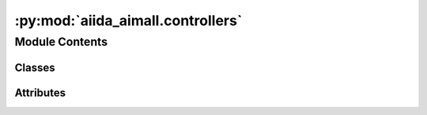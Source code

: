 :py:mod:`aiida_aimall.controllers`
==================================

.. py:module:: aiida_aimall.controllers

.. autoapi-nested-parse::

   aiida_aimall.controllers

   Subclasses of FromGroupSubmissionController designed to manage local traffic on lab Macs to prevent to many running processes

   Provides controllers for the AimReor WorkChain, AimQBCalculations, and GaussianWFXCalculations



Module Contents
---------------

Classes
~~~~~~~

.. autoapisummary::

   aiida_aimall.controllers.SmilesToGaussianController
   aiida_aimall.controllers.AimReorSubmissionController
   aiida_aimall.controllers.AimAllSubmissionController
   aiida_aimall.controllers.GaussianSubmissionController




Attributes
~~~~~~~~~~

.. autoapisummary::

   aiida_aimall.controllers.AimqbParameters
   aiida_aimall.controllers.GaussianCalculation
   aiida_aimall.controllers.AimqbCalculation


.. py:data:: AimqbParameters



.. py:data:: GaussianCalculation



.. py:data:: AimqbCalculation



.. py:class:: SmilesToGaussianController(code_label: str, g16_opt_params: dict, wfxgroup: str, nprocs: int, mem_mb: int, time_s: int, *args, **kwargs)


   Bases: :py:obj:`aiida_submission_controller.FromGroupSubmissionController`

   A controller for submitting SmilesToGaussianWorkchain

   :param parent_group_label: the string of a group label which contains various SMILES as orm.Str nodes
   :param group_label: the string of the group to put the GaussianCalculations in
   :param max_concurrent: maximum number of concurrent processes.
   :param code_label: label of code, e.g. gaussian@cedar
   :param g16_opt_params: Dict of Gaussian parameters to use
   :param wfxgroup: group in which to store the resulting wfx files
   :param nprocs: number of processors for gaussian calculation
   :param mem_mb: amount of memory in MB for Gaussian calculation
   :param time_s: wallclock time in seconds for Gaussian calculation

   :returns: Controller object, periodically use run_in_batches to submit new results

   .. rubric:: Example

   In a typical use case of controllers, it is beneficial to check for new jobs periodically to submit.
       Either there may be new members of the parent_group to run, or some of the currently running jobs have run.
       So once a controller is defined, we can run it in a loop.

   ::

       controller = SmilesToGaussianController(
           code_label='gaussian@localhost',
           parent_group_label = 'input_smiles', # Add structures to run to input_smiles group
           group_label = 'gaussianopt', # Resulting nodes will be in the gaussianopt group
           max_concurrent = 1,
           wfxgroup = "opt_wfx"
           g16_opt_params = Dict(dict={
               'link0_parameters': {
                   '%chk':'aiida.chk',
                   "%mem": "4000MB",
                   "%nprocshared": 4,
               },
               'functional':'wb97xd',
               'basis_set':'aug-cc-pvtz',
               'route_parameters': { 'opt':None, 'freq':None},
               })
       )

       while True:
           #submit Gaussian batches every hour
           controller.submit_new_batch()
           time.sleep(3600)

   .. py:attribute:: parent_group_label
      :type: str



   .. py:attribute:: group_label
      :type: str



   .. py:attribute:: code_label
      :type: str



   .. py:attribute:: max_concurrent
      :type: int



   .. py:attribute:: g16_opt_params
      :type: dict



   .. py:attribute:: wfxgroup
      :type: str



   .. py:attribute:: nprocs
      :type: int



   .. py:attribute:: mem_mb
      :type: int



   .. py:attribute:: time_s
      :type: int



   .. py:attribute:: WORKFLOW_ENTRY_POINT
      :value: 'aimall.smitog16'



   .. py:method:: get_extra_unique_keys()

      Returns a tuple of extras keys in the order needed


   .. py:method:: get_inputs_and_processclass_from_extras(extras_values)

      Constructs input for a GaussianWFXCalculation from extra_values



.. py:class:: AimReorSubmissionController(code_label: str, reor_group: str, aimparameters, *args, **kwargs)


   Bases: :py:obj:`aiida_submission_controller.FromGroupSubmissionController`

   A controller for submitting AIMReor Workchains.

   :param parent_group_label: the string of a group label which contains various structures as orm.Str nodes
   :param group_label: the string of the group to put the GaussianCalculations in
   :param max_concurrent: maximum number of concurrent processes.
   :param code_label: label of code, e.g. gaussian@cedar
   :param reor_group: group in which to place the reoriented structures.
   :param aimparameters: dict of parameters for running AimQB, to be converted to AimqbParameters by the controller

   :returns: Controller object, periodically use run_in_batches to submit new results

   .. note::

      A typical use case is using this as a controller on wfx files created by GaussianWFXCalculation. In that case,
          match the `parent_group_label` here to the `wfxgroup` provided to the GaussianWFXCalculation.
          In GaussianOptWorkchain, this is `opt_wfx` by default

   .. rubric:: Example

   In a typical use case of controllers, it is beneficial to check for new jobs periodically to submit.
       Either there may be new members of the parent_group to run, or some of the currently running jobs have run.
       So once a controller is defined, we can run it in a loop.

   ::

       controller = AimReorSubmissionController(
           code_label='aimall@localhost',
           parent_group_label = 'wfx', # Add wfx files to run to group wfx
           group_label = 'aim',
           max_concurrent = 1,
           reor_group = "reor_str"
           aimparameters = {"naat": 2, "nproc": 2, "atlaprhocps": True}
       )

       while True:
           #submit AIM batches every 5 minutes
           i = i+1
           controller.submit_new_batch()
           time.sleep(300)

   .. py:attribute:: parent_group_label
      :type: str



   .. py:attribute:: group_label
      :type: str



   .. py:attribute:: max_concurrent
      :type: int



   .. py:attribute:: code_label
      :type: str



   .. py:attribute:: reor_group
      :type: str



   .. py:attribute:: aimparameters
      :type: dict



   .. py:attribute:: WORKFLOW_ENTRY_POINT
      :value: 'aimall.aimreor'



   .. py:method:: get_extra_unique_keys()

      Returns a tuple of extras keys in the order needed


   .. py:method:: get_inputs_and_processclass_from_extras(extras_values)

      Constructs input for a AimReor Workchain from extra_values



.. py:class:: AimAllSubmissionController(code_label: str, aim_parser: str, aimparameters: dict, *args, **kwargs)


   Bases: :py:obj:`aiida_submission_controller.FromGroupSubmissionController`

   A controller for submitting AimQB calculations.

   :param parent_group_label: the string of a group label which contains various structures as orm.Str nodes
   :param group_label: the string of the group to put the GaussianCalculations in
   :param max_concurrent: maximum number of concurrent processes. Expected behaviour is to set to a large number
                          since we will be submitting to Cedar which will manage
   :param code_label: label of code, e.g. gaussian@cedar
   :param aimparameters: dict of parameters for running AimQB, to be converted to AimqbParameters by the controller

   :returns: Controller object, periodically use run_in_batches to submit new results

   .. note::

      A typical use case is using this as a controller on wfx files created by GaussianWFXCalculation. In that case,
          match the `parent_group_label` here to the `wfxgroup` provided to the GaussianWFXCalculation.
          In GaussianSubmissionController, this is `reor_wfx`

   .. rubric:: Example

   In a typical use case of controllers, it is beneficial to check for new jobs periodically to submit.
       Either there may be new members of the parent_group to run, or some of the currently running jobs have run.
       So once a controller is defined, we can run it in a loop.

   ::

       controller = AimAllSubmissionController(
           code_label='aimall@localhost',
           parent_group_label = 'wfx', # Add wfx files to run to group wfx
           group_label = 'aim_reor',
           max_concurrent = 1,
           aim_parser = 'aimqb.group'
           aimparameters = {"naat": 2, "nproc": 2, "atlaprhocps": True}
       )

       while True:
           #submit AIM batches every 5 minutes
           i = i+1
           controller.submit_new_batch()
           time.sleep(300)

   .. py:attribute:: parent_group_label
      :type: str



   .. py:attribute:: group_label
      :type: str



   .. py:attribute:: max_concurrent
      :type: int



   .. py:attribute:: code_label
      :type: str



   .. py:attribute:: aim_parser
      :type: str



   .. py:attribute:: aimparameters
      :type: dict



   .. py:attribute:: CALCULATION_ENTRY_POINT
      :value: 'aimall.aimqb'



   .. py:method:: get_extra_unique_keys()

      Returns a tuple of extras keys in the order needed


   .. py:method:: get_inputs_and_processclass_from_extras(extras_values)

      Constructs input for a AimQBCalculation from extra_values



.. py:class:: GaussianSubmissionController(code_label: str, g16_sp_params: dict, wfxgroup: str, *args, **kwargs)


   Bases: :py:obj:`aiida_submission_controller.FromGroupSubmissionController`

   A controller for submitting Gaussian calculations.

   :param parent_group_label: the string of a group label which contains various structures as orm.Str nodes
   :param group_label: the string of the group to put the GaussianCalculations in
   :param max_concurrent: maximum number of concurrent processes. Expected behaviour is to set to a large number
                          since we will be submitting to Cedar which will manage
   :param code_label: label of code, e.g. gaussian@cedar
   :param g16_sp_params: dictionary of parameters to use in gaussian calculation

   :returns: Controller object, periodically use run_in_batches to submit new results

   .. note::

      A typical use case is using this as a controller on Str structures generated by AIMAllReor workchain. These are by
          default assigned to the `reor_structs` group, so have `parent_group_label` match that

   .. note::

      In overall workchain(fragment->optimize->aim+rotate->single point->aim), this is the single point step.
      Process continues and finishes in AimAllSubmissionController

   .. rubric:: Example

   In a typical use case of controllers, it is beneficial to check for new jobs periodically to submit.
       Either there may be new members of the parent_group to run, or some of the currently running jobs have run.
       So once a controller is defined, we can run it in a loop.

   ::

       controller = GaussianSubmissionController(
           code_label='gaussian@localhost',
           parent_group_label = 'struct', # Add structures to run to struct group
           group_label = 'gaussiansp', # Resulting nodes will be in the gaussiansp group
           max_concurrent = 1,
           g16_sp_params = Dict(dict={
               'link0_parameters': {
                   '%chk':'aiida.chk',
                   "%mem": "4000MB",
                   "%nprocshared": 4,
               },
               'functional':'wb97xd',
               'basis_set':'aug-cc-pvtz',
               'charge': 0,
               'multiplicity': 1,
               'route_parameters': {'nosymmetry':None, 'Output':'WFX'},
               "input_parameters": {"output.wfx": None},
               })
       )

       while True:
           #submit Gaussian batches every hour
           controller.submit_new_batch()
           time.sleep(3600)

   .. py:attribute:: parent_group_label
      :type: str



   .. py:attribute:: group_label
      :type: str



   .. py:attribute:: max_concurrent
      :type: int



   .. py:attribute:: code_label
      :type: str



   .. py:attribute:: g16_sp_params
      :type: dict



   .. py:attribute:: wfxgroup
      :type: str



   .. py:attribute:: CALCULATION_ENTRY_POINT
      :value: 'aimall.gaussianwfx'



   .. py:method:: get_extra_unique_keys()

      Returns a tuple of extras keys in the order needed


   .. py:method:: get_inputs_and_processclass_from_extras(extras_values)

      Constructs input for a GaussianWFXCalculation from extra_values

      Note: adjust the metadata options later for 6400MB and 7days runtime
